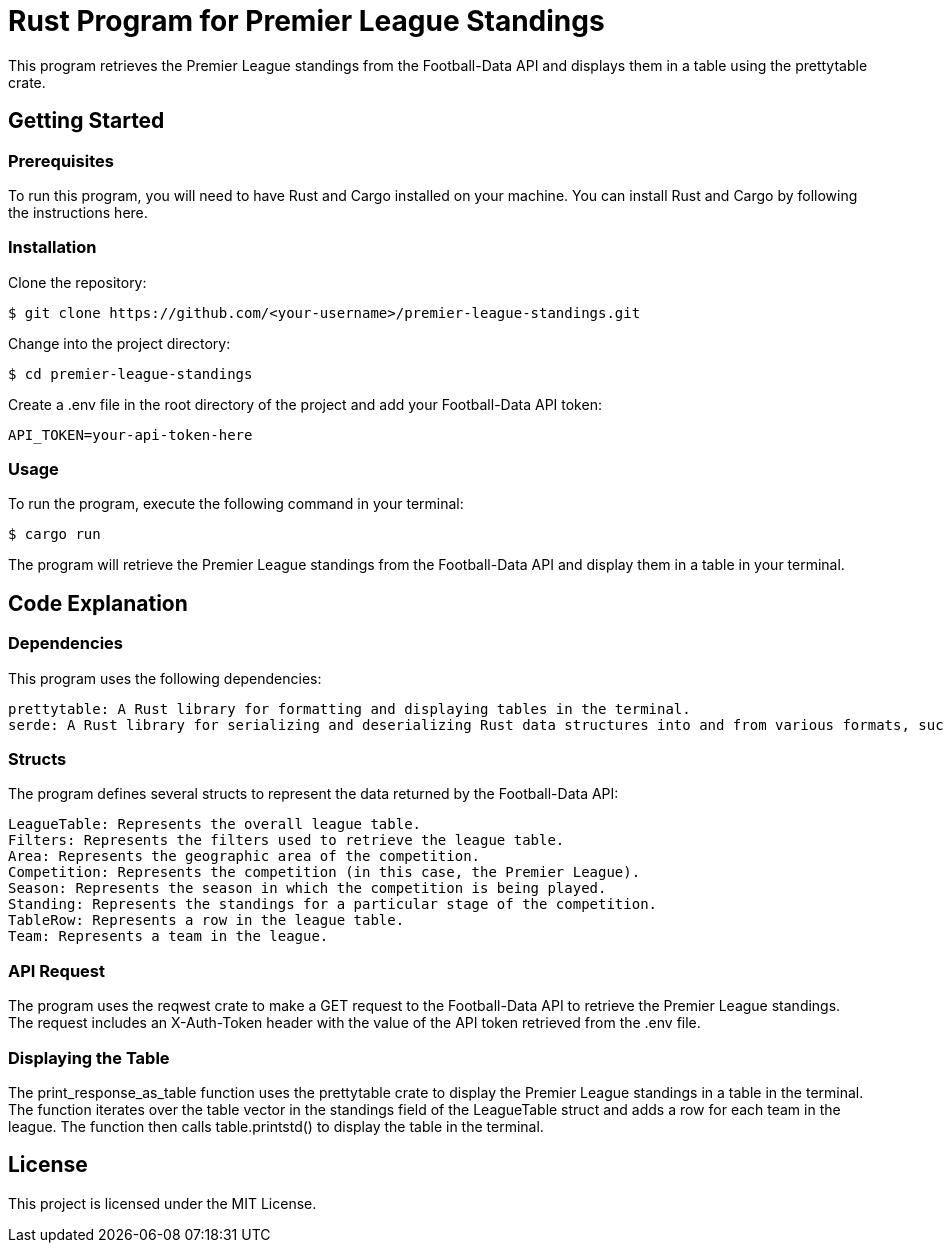 = Rust Program for Premier League Standings

This program retrieves the Premier League standings from the Football-Data API and displays them in a table using the prettytable crate.

== Getting Started

=== Prerequisites

To run this program, you will need to have Rust and Cargo installed on your machine. You can install Rust and Cargo by following the instructions here.

=== Installation

Clone the repository:
[source,shell]
$ git clone https://github.com/<your-username>/premier-league-standings.git

Change into the project directory:
[source,shell]
$ cd premier-league-standings

Create a .env file in the root directory of the project and add your Football-Data API token:
[source,makefile]
API_TOKEN=your-api-token-here

=== Usage

To run the program, execute the following command in your terminal:
[source,arduino]
$ cargo run

The program will retrieve the Premier League standings from the Football-Data API and display them in a table in your terminal.

== Code Explanation

=== Dependencies

This program uses the following dependencies:

    prettytable: A Rust library for formatting and displaying tables in the terminal.
    serde: A Rust library for serializing and deserializing Rust data structures into and from various formats, such as JSON.

=== Structs

The program defines several structs to represent the data returned by the Football-Data API:

    LeagueTable: Represents the overall league table.
    Filters: Represents the filters used to retrieve the league table.
    Area: Represents the geographic area of the competition.
    Competition: Represents the competition (in this case, the Premier League).
    Season: Represents the season in which the competition is being played.
    Standing: Represents the standings for a particular stage of the competition.
    TableRow: Represents a row in the league table.
    Team: Represents a team in the league.

=== API Request

The program uses the reqwest crate to make a GET request to the Football-Data API to retrieve the Premier League standings. The request includes an X-Auth-Token header with the value of the API token retrieved from the .env file.

=== Displaying the Table

The print_response_as_table function uses the prettytable crate to display the Premier League standings in a table in the terminal. The function iterates over the table vector in the standings field of the LeagueTable struct and adds a row for each team in the league. The function then calls table.printstd() to display the table in the terminal.

== License

This project is licensed under the MIT License.